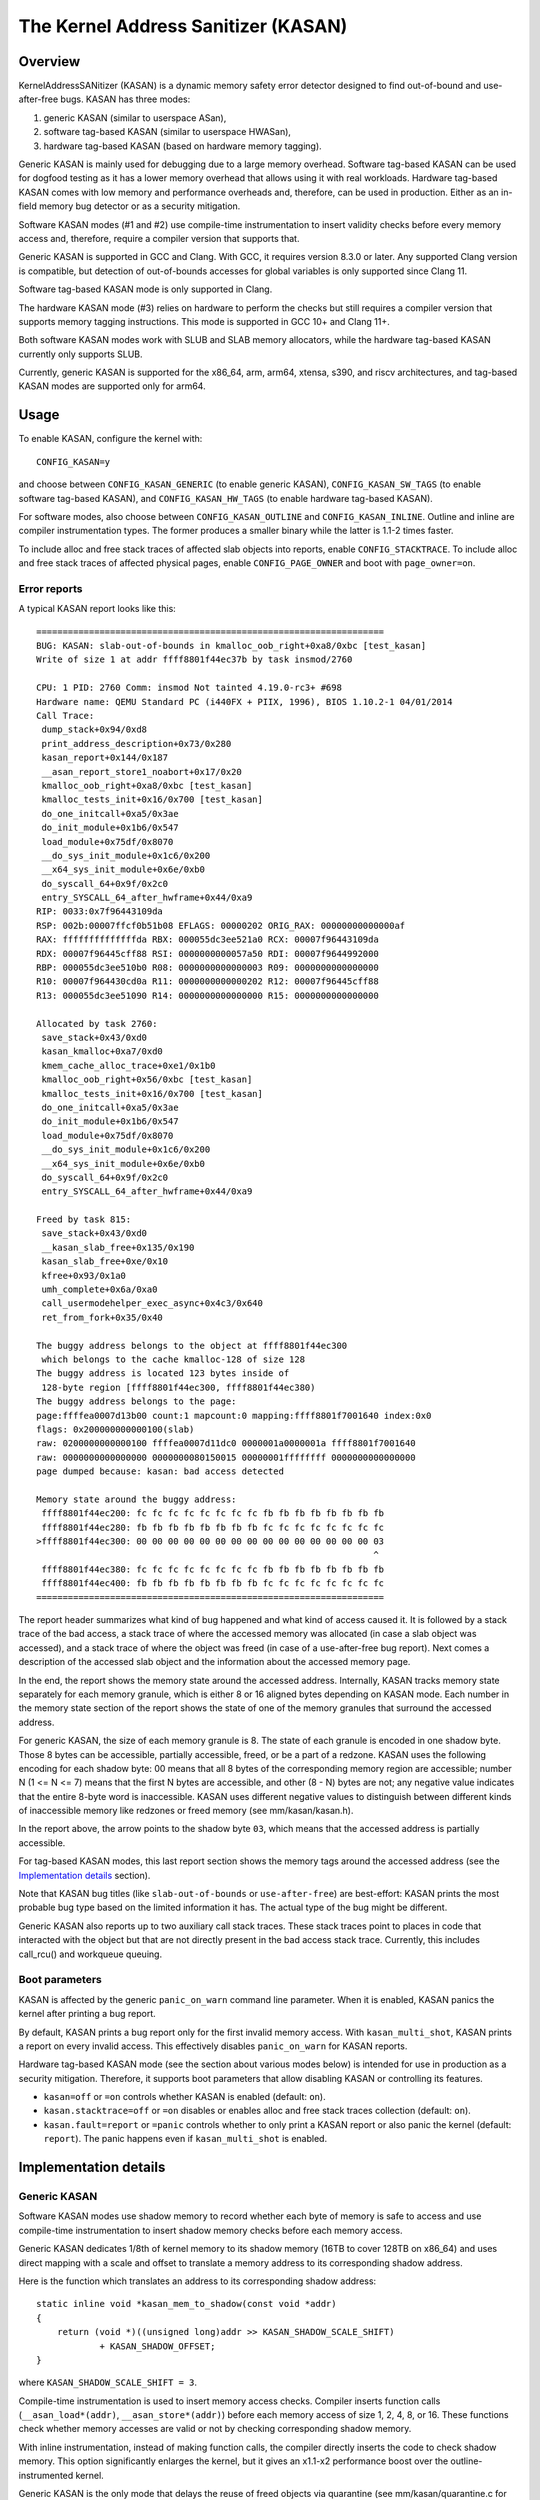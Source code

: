 The Kernel Address Sanitizer (KASAN)
====================================

Overview
--------

KernelAddressSANitizer (KASAN) is a dynamic memory safety error detector
designed to find out-of-bound and use-after-free bugs. KASAN has three modes:

1. generic KASAN (similar to userspace ASan),
2. software tag-based KASAN (similar to userspace HWASan),
3. hardware tag-based KASAN (based on hardware memory tagging).

Generic KASAN is mainly used for debugging due to a large memory overhead.
Software tag-based KASAN can be used for dogfood testing as it has a lower
memory overhead that allows using it with real workloads. Hardware tag-based
KASAN comes with low memory and performance overheads and, therefore, can be
used in production. Either as an in-field memory bug detector or as a security
mitigation.

Software KASAN modes (#1 and #2) use compile-time instrumentation to insert
validity checks before every memory access and, therefore, require a compiler
version that supports that.

Generic KASAN is supported in GCC and Clang. With GCC, it requires version
8.3.0 or later. Any supported Clang version is compatible, but detection of
out-of-bounds accesses for global variables is only supported since Clang 11.

Software tag-based KASAN mode is only supported in Clang.

The hardware KASAN mode (#3) relies on hardware to perform the checks but
still requires a compiler version that supports memory tagging instructions.
This mode is supported in GCC 10+ and Clang 11+.

Both software KASAN modes work with SLUB and SLAB memory allocators,
while the hardware tag-based KASAN currently only supports SLUB.

Currently, generic KASAN is supported for the x86_64, arm, arm64, xtensa, s390,
and riscv architectures, and tag-based KASAN modes are supported only for arm64.

Usage
-----

To enable KASAN, configure the kernel with::

	  CONFIG_KASAN=y

and choose between ``CONFIG_KASAN_GENERIC`` (to enable generic KASAN),
``CONFIG_KASAN_SW_TAGS`` (to enable software tag-based KASAN), and
``CONFIG_KASAN_HW_TAGS`` (to enable hardware tag-based KASAN).

For software modes, also choose between ``CONFIG_KASAN_OUTLINE`` and
``CONFIG_KASAN_INLINE``. Outline and inline are compiler instrumentation types.
The former produces a smaller binary while the latter is 1.1-2 times faster.

To include alloc and free stack traces of affected slab objects into reports,
enable ``CONFIG_STACKTRACE``. To include alloc and free stack traces of affected
physical pages, enable ``CONFIG_PAGE_OWNER`` and boot with ``page_owner=on``.

Error reports
~~~~~~~~~~~~~

A typical KASAN report looks like this::

    ==================================================================
    BUG: KASAN: slab-out-of-bounds in kmalloc_oob_right+0xa8/0xbc [test_kasan]
    Write of size 1 at addr ffff8801f44ec37b by task insmod/2760

    CPU: 1 PID: 2760 Comm: insmod Not tainted 4.19.0-rc3+ #698
    Hardware name: QEMU Standard PC (i440FX + PIIX, 1996), BIOS 1.10.2-1 04/01/2014
    Call Trace:
     dump_stack+0x94/0xd8
     print_address_description+0x73/0x280
     kasan_report+0x144/0x187
     __asan_report_store1_noabort+0x17/0x20
     kmalloc_oob_right+0xa8/0xbc [test_kasan]
     kmalloc_tests_init+0x16/0x700 [test_kasan]
     do_one_initcall+0xa5/0x3ae
     do_init_module+0x1b6/0x547
     load_module+0x75df/0x8070
     __do_sys_init_module+0x1c6/0x200
     __x64_sys_init_module+0x6e/0xb0
     do_syscall_64+0x9f/0x2c0
     entry_SYSCALL_64_after_hwframe+0x44/0xa9
    RIP: 0033:0x7f96443109da
    RSP: 002b:00007ffcf0b51b08 EFLAGS: 00000202 ORIG_RAX: 00000000000000af
    RAX: ffffffffffffffda RBX: 000055dc3ee521a0 RCX: 00007f96443109da
    RDX: 00007f96445cff88 RSI: 0000000000057a50 RDI: 00007f9644992000
    RBP: 000055dc3ee510b0 R08: 0000000000000003 R09: 0000000000000000
    R10: 00007f964430cd0a R11: 0000000000000202 R12: 00007f96445cff88
    R13: 000055dc3ee51090 R14: 0000000000000000 R15: 0000000000000000

    Allocated by task 2760:
     save_stack+0x43/0xd0
     kasan_kmalloc+0xa7/0xd0
     kmem_cache_alloc_trace+0xe1/0x1b0
     kmalloc_oob_right+0x56/0xbc [test_kasan]
     kmalloc_tests_init+0x16/0x700 [test_kasan]
     do_one_initcall+0xa5/0x3ae
     do_init_module+0x1b6/0x547
     load_module+0x75df/0x8070
     __do_sys_init_module+0x1c6/0x200
     __x64_sys_init_module+0x6e/0xb0
     do_syscall_64+0x9f/0x2c0
     entry_SYSCALL_64_after_hwframe+0x44/0xa9

    Freed by task 815:
     save_stack+0x43/0xd0
     __kasan_slab_free+0x135/0x190
     kasan_slab_free+0xe/0x10
     kfree+0x93/0x1a0
     umh_complete+0x6a/0xa0
     call_usermodehelper_exec_async+0x4c3/0x640
     ret_from_fork+0x35/0x40

    The buggy address belongs to the object at ffff8801f44ec300
     which belongs to the cache kmalloc-128 of size 128
    The buggy address is located 123 bytes inside of
     128-byte region [ffff8801f44ec300, ffff8801f44ec380)
    The buggy address belongs to the page:
    page:ffffea0007d13b00 count:1 mapcount:0 mapping:ffff8801f7001640 index:0x0
    flags: 0x200000000000100(slab)
    raw: 0200000000000100 ffffea0007d11dc0 0000001a0000001a ffff8801f7001640
    raw: 0000000000000000 0000000080150015 00000001ffffffff 0000000000000000
    page dumped because: kasan: bad access detected

    Memory state around the buggy address:
     ffff8801f44ec200: fc fc fc fc fc fc fc fc fb fb fb fb fb fb fb fb
     ffff8801f44ec280: fb fb fb fb fb fb fb fb fc fc fc fc fc fc fc fc
    >ffff8801f44ec300: 00 00 00 00 00 00 00 00 00 00 00 00 00 00 00 03
                                                                    ^
     ffff8801f44ec380: fc fc fc fc fc fc fc fc fb fb fb fb fb fb fb fb
     ffff8801f44ec400: fb fb fb fb fb fb fb fb fc fc fc fc fc fc fc fc
    ==================================================================

The report header summarizes what kind of bug happened and what kind of access
caused it. It is followed by a stack trace of the bad access, a stack trace of
where the accessed memory was allocated (in case a slab object was accessed),
and a stack trace of where the object was freed (in case of a use-after-free
bug report). Next comes a description of the accessed slab object and the
information about the accessed memory page.

In the end, the report shows the memory state around the accessed address.
Internally, KASAN tracks memory state separately for each memory granule, which
is either 8 or 16 aligned bytes depending on KASAN mode. Each number in the
memory state section of the report shows the state of one of the memory
granules that surround the accessed address.

For generic KASAN, the size of each memory granule is 8. The state of each
granule is encoded in one shadow byte. Those 8 bytes can be accessible,
partially accessible, freed, or be a part of a redzone. KASAN uses the following
encoding for each shadow byte: 00 means that all 8 bytes of the corresponding
memory region are accessible; number N (1 <= N <= 7) means that the first N
bytes are accessible, and other (8 - N) bytes are not; any negative value
indicates that the entire 8-byte word is inaccessible. KASAN uses different
negative values to distinguish between different kinds of inaccessible memory
like redzones or freed memory (see mm/kasan/kasan.h).

In the report above, the arrow points to the shadow byte ``03``, which means
that the accessed address is partially accessible.

For tag-based KASAN modes, this last report section shows the memory tags around
the accessed address (see the `Implementation details`_ section).

Note that KASAN bug titles (like ``slab-out-of-bounds`` or ``use-after-free``)
are best-effort: KASAN prints the most probable bug type based on the limited
information it has. The actual type of the bug might be different.

Generic KASAN also reports up to two auxiliary call stack traces. These stack
traces point to places in code that interacted with the object but that are not
directly present in the bad access stack trace. Currently, this includes
call_rcu() and workqueue queuing.

Boot parameters
~~~~~~~~~~~~~~~

KASAN is affected by the generic ``panic_on_warn`` command line parameter.
When it is enabled, KASAN panics the kernel after printing a bug report.

By default, KASAN prints a bug report only for the first invalid memory access.
With ``kasan_multi_shot``, KASAN prints a report on every invalid access. This
effectively disables ``panic_on_warn`` for KASAN reports.

Hardware tag-based KASAN mode (see the section about various modes below) is
intended for use in production as a security mitigation. Therefore, it supports
boot parameters that allow disabling KASAN or controlling its features.

- ``kasan=off`` or ``=on`` controls whether KASAN is enabled (default: ``on``).

- ``kasan.stacktrace=off`` or ``=on`` disables or enables alloc and free stack
  traces collection (default: ``on``).

- ``kasan.fault=report`` or ``=panic`` controls whether to only print a KASAN
  report or also panic the kernel (default: ``report``). The panic happens even
  if ``kasan_multi_shot`` is enabled.

Implementation details
----------------------

Generic KASAN
~~~~~~~~~~~~~

Software KASAN modes use shadow memory to record whether each byte of memory is
safe to access and use compile-time instrumentation to insert shadow memory
checks before each memory access.

Generic KASAN dedicates 1/8th of kernel memory to its shadow memory (16TB
to cover 128TB on x86_64) and uses direct mapping with a scale and offset to
translate a memory address to its corresponding shadow address.

Here is the function which translates an address to its corresponding shadow
address::

    static inline void *kasan_mem_to_shadow(const void *addr)
    {
	return (void *)((unsigned long)addr >> KASAN_SHADOW_SCALE_SHIFT)
		+ KASAN_SHADOW_OFFSET;
    }

where ``KASAN_SHADOW_SCALE_SHIFT = 3``.

Compile-time instrumentation is used to insert memory access checks. Compiler
inserts function calls (``__asan_load*(addr)``, ``__asan_store*(addr)``) before
each memory access of size 1, 2, 4, 8, or 16. These functions check whether
memory accesses are valid or not by checking corresponding shadow memory.

With inline instrumentation, instead of making function calls, the compiler
directly inserts the code to check shadow memory. This option significantly
enlarges the kernel, but it gives an x1.1-x2 performance boost over the
outline-instrumented kernel.

Generic KASAN is the only mode that delays the reuse of freed objects via
quarantine (see mm/kasan/quarantine.c for implementation).

Software tag-based KASAN
~~~~~~~~~~~~~~~~~~~~~~~~

Software tag-based KASAN uses a software memory tagging approach to checking
access validity. It is currently only implemented for the arm64 architecture.

Software tag-based KASAN uses the Top Byte Ignore (TBI) feature of arm64 CPUs
to store a pointer tag in the top byte of kernel pointers. It uses shadow memory
to store memory tags associated with each 16-byte memory cell (therefore, it
dedicates 1/16th of the kernel memory for shadow memory).

On each memory allocation, software tag-based KASAN generates a random tag, tags
the allocated memory with this tag, and embeds the same tag into the returned
pointer.

Software tag-based KASAN uses compile-time instrumentation to insert checks
before each memory access. These checks make sure that the tag of the memory
that is being accessed is equal to the tag of the pointer that is used to access
this memory. In case of a tag mismatch, software tag-based KASAN prints a bug
report.

Software tag-based KASAN also has two instrumentation modes (outline, which
emits callbacks to check memory accesses; and inline, which performs the shadow
memory checks inline). With outline instrumentation mode, a bug report is
printed from the function that performs the access check. With inline
instrumentation, a ``brk`` instruction is emitted by the compiler, and a
dedicated ``brk`` handler is used to print bug reports.

Software tag-based KASAN uses 0xFF as a match-all pointer tag (accesses through
pointers with the 0xFF pointer tag are not checked). The value 0xFE is currently
reserved to tag freed memory regions.

Software tag-based KASAN currently only supports tagging of slab and page_alloc
memory.

Hardware tag-based KASAN
~~~~~~~~~~~~~~~~~~~~~~~~

Hardware tag-based KASAN is similar to the software mode in concept but uses
hardware memory tagging support instead of compiler instrumentation and
shadow memory.

Hardware tag-based KASAN is currently only implemented for arm64 architecture
and based on both arm64 Memory Tagging Extension (MTE) introduced in ARMv8.5
Instruction Set Architecture and Top Byte Ignore (TBI).

Special arm64 instructions are used to assign memory tags for each allocation.
Same tags are assigned to pointers to those allocations. On every memory
access, hardware makes sure that the tag of the memory that is being accessed is
equal to the tag of the pointer that is used to access this memory. In case of a
tag mismatch, a fault is generated, and a report is printed.

Hardware tag-based KASAN uses 0xFF as a match-all pointer tag (accesses through
pointers with the 0xFF pointer tag are not checked). The value 0xFE is currently
reserved to tag freed memory regions.

Hardware tag-based KASAN currently only supports tagging of slab and page_alloc
memory.

If the hardware does not support MTE (pre ARMv8.5), hardware tag-based KASAN
will not be enabled. In this case, all KASAN boot parameters are ignored.

Note that enabling CONFIG_KASAN_HW_TAGS always results in in-kernel TBI being
enabled. Even when ``kasan.mode=off`` is provided or when the hardware does not
support MTE (but supports TBI).

Hardware tag-based KASAN only reports the first found bug. After that, MTE tag
checking gets disabled.

Shadow memory
-------------

The kernel maps memory in several different parts of the address space.
The range of kernel virtual addresses is large: there is not enough real
memory to support a real shadow region for every address that could be
accessed by the kernel. Therefore, KASAN only maps real shadow for certain
parts of the address space.

Default behaviour
~~~~~~~~~~~~~~~~~

By default, architectures only map real memory over the shadow region
for the linear mapping (and potentially other small areas). For all
other areas - such as vmalloc and vmemmap space - a single read-only
page is mapped over the shadow area. This read-only shadow page
declares all memory accesses as permitted.

This presents a problem for modules: they do not live in the linear
mapping but in a dedicated module space. By hooking into the module
allocator, KASAN temporarily maps real shadow memory to cover them.
This allows detection of invalid accesses to module globals, for example.

This also creates an incompatibility with ``VMAP_STACK``: if the stack
lives in vmalloc space, it will be shadowed by the read-only page, and
the kernel will fault when trying to set up the shadow data for stack
variables.

CONFIG_KASAN_VMALLOC
~~~~~~~~~~~~~~~~~~~~

With ``CONFIG_KASAN_VMALLOC``, KASAN can cover vmalloc space at the
cost of greater memory usage. Currently, this is supported on x86,
riscv, s390, and powerpc.

This works by hooking into vmalloc and vmap and dynamically
allocating real shadow memory to back the mappings.

Most mappings in vmalloc space are small, requiring less than a full
page of shadow space. Allocating a full shadow page per mapping would
therefore be wasteful. Furthermore, to ensure that different mappings
use different shadow pages, mappings would have to be aligned to
``KASAN_GRANULE_SIZE * PAGE_SIZE``.

Instead, KASAN shares backing space across multiple mappings. It allocates
a backing page when a mapping in vmalloc space uses a particular page
of the shadow region. This page can be shared by other vmalloc
mappings later on.

KASAN hooks into the vmap infrastructure to lazily clean up unused shadow
memory.

To avoid the difficulties around swapping mappings around, KASAN expects
that the part of the shadow region that covers the vmalloc space will
not be covered by the early shadow page but will be left unmapped.
This will require changes in arch-specific code.

This allows ``VMAP_STACK`` support on x86 and can simplify support of
architectures that do not have a fixed module region.

For developers
--------------

Ignoring accesses
~~~~~~~~~~~~~~~~~

Software KASAN modes use compiler instrumentation to insert validity checks.
Such instrumentation might be incompatible with some parts of the kernel, and
therefore needs to be disabled.

Other parts of the kernel might access metadata for allocated objects.
Normally, KASAN detects and reports such accesses, but in some cases (e.g.,
in memory allocators), these accesses are valid.

For software KASAN modes, to disable instrumentation for a specific file or
directory, add a ``KASAN_SANITIZE`` annotation to the respective kernel
Makefile:

- For a single file (e.g., main.o)::

    KASAN_SANITIZE_main.o := n

- For all files in one directory::

    KASAN_SANITIZE := n

For software KASAN modes, to disable instrumentation on a per-function basis,
use the KASAN-specific ``__no_sanitize_address`` function attribute or the
generic ``noinstr`` one.

Note that disabling compiler instrumentation (either on a per-file or a
per-function basis) makes KASAN ignore the accesses that happen directly in
that code for software KASAN modes. It does not help when the accesses happen
indirectly (through calls to instrumented functions) or with the hardware
tag-based mode that does not use compiler instrumentation.

For software KASAN modes, to disable KASAN reports in a part of the kernel code
for the current task, annotate this part of the code with a
``kasan_disable_current()``/``kasan_enable_current()`` section. This also
disables the reports for indirect accesses that happen through function calls.

For tag-based KASAN modes (include the hardware one), to disable access
checking, use ``kasan_reset_tag()`` or ``page_kasan_tag_reset()``. Note that
temporarily disabling access checking via ``page_kasan_tag_reset()`` requires
saving and restoring the per-page KASAN tag via
``page_kasan_tag``/``page_kasan_tag_set``.

Tests
~~~~~

There are KASAN tests that allow verifying that KASAN works and can detect
certain types of memory corruptions. The tests consist of two parts:

1. Tests that are integrated with the KUnit Test Framework. Enabled with
``CONFIG_KASAN_KUNIT_TEST``. These tests can be run and partially verified
automatically in a few different ways; see the instructions below.

2. Tests that are currently incompatible with KUnit. Enabled with
``CONFIG_KASAN_MODULE_TEST`` and can only be run as a module. These tests can
only be verified manually by loading the kernel module and inspecting the
kernel log for KASAN reports.

Each KUnit-compatible KASAN test prints one of multiple KASAN reports if an
error is detected. Then the test prints its number and status.

When a test passes::

        ok 28 - kmalloc_double_kzfree

When a test fails due to a failed ``kmalloc``::

        # kmalloc_large_oob_right: ASSERTION FAILED at lib/test_kasan.c:163
        Expected ptr is not null, but is
        not ok 4 - kmalloc_large_oob_right

When a test fails due to a missing KASAN report::

        # kmalloc_double_kzfree: EXPECTATION FAILED at lib/test_kasan.c:629
        Expected kasan_data->report_expected == kasan_data->report_found, but
        kasan_data->report_expected == 1
        kasan_data->report_found == 0
        not ok 28 - kmalloc_double_kzfree

At the end the cumulative status of all KASAN tests is printed. On success::

        ok 1 - kasan

Or, if one of the tests failed::

        not ok 1 - kasan

There are a few ways to run KUnit-compatible KASAN tests.

1. Loadable module

   With ``CONFIG_KUNIT`` enabled, KASAN-KUnit tests can be built as a loadable
   module and run by loading ``test_kasan.ko`` with ``insmod`` or ``modprobe``.

2. Built-In

   With ``CONFIG_KUNIT`` built-in, KASAN-KUnit tests can be built-in as well.
   In this case, the tests will run at boot as a late-init call.

3. Using kunit_tool

   With ``CONFIG_KUNIT`` and ``CONFIG_KASAN_KUNIT_TEST`` built-in, it is also
   possible to use ``kunit_tool`` to see the results of KUnit tests in a more
   readable way. This will not print the KASAN reports of the tests that passed.
   See `KUnit documentation <https://www.kernel.org/doc/html/latest/dev-tools/kunit/index.html>`_
   for more up-to-date information on ``kunit_tool``.

.. _KUnit: https://www.kernel.org/doc/html/latest/dev-tools/kunit/index.html
